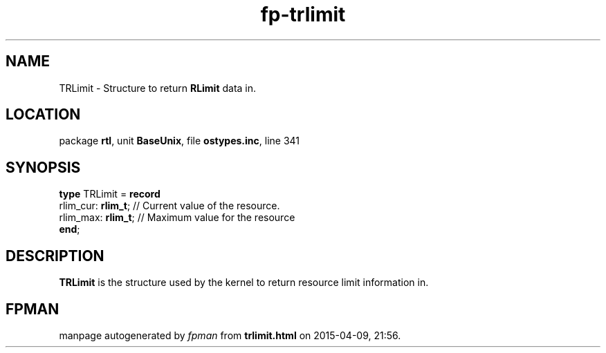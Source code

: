 .\" file autogenerated by fpman
.TH "fp-trlimit" 3 "2014-03-14" "fpman" "Free Pascal Programmer's Manual"
.SH NAME
TRLimit - Structure to return \fBRLimit\fR data in.
.SH LOCATION
package \fBrtl\fR, unit \fBBaseUnix\fR, file \fBostypes.inc\fR, line 341
.SH SYNOPSIS
\fBtype\fR TRLimit = \fBrecord\fR
  rlim_cur: \fBrlim_t\fR; // Current value of the resource.
  rlim_max: \fBrlim_t\fR; // Maximum value for the resource
.br
\fBend\fR;
.SH DESCRIPTION
\fBTRLimit\fR is the structure used by the kernel to return resource limit information in.


.SH FPMAN
manpage autogenerated by \fIfpman\fR from \fBtrlimit.html\fR on 2015-04-09, 21:56.

